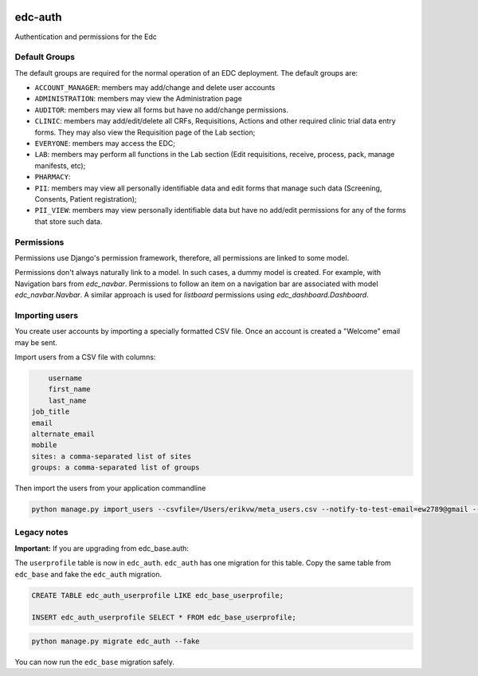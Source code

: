 |pypi| |actions| |codecov| |downloads|

edc-auth
--------

Authentication and permissions for the Edc

Default Groups
++++++++++++++


The default groups are required for the normal operation of an EDC deployment. The default groups are:

* ``ACCOUNT_MANAGER``: members may add/change and delete user accounts
* ``ADMINISTRATION``: members may view the Administration page
* ``AUDITOR``: members may view all forms but have no add/change permissions.
* ``CLINIC``: members may add/edit/delete all CRFs, Requisitions, Actions and other required clinic trial data entry forms. They may also view the Requisition page of the Lab section;
* ``EVERYONE``: members may access the EDC;
* ``LAB``: members may perform all functions in the Lab section (Edit requisitions, receive, process, pack, manage manifests, etc);
* ``PHARMACY``:
* ``PII``: members may view all personally identifiable data and edit forms that manage such data (Screening, Consents, Patient registration);
* ``PII_VIEW``: members may view personally identifiable data but have no add/edit permissions for any of the forms that store such data.

Permissions
+++++++++++

Permissions use Django's permission framework,  therefore, all permissions are linked to some model.

Permissions don't always naturally link to a model. In such cases, a dummy model is created. For example, with Navigation bars from `edc_navbar`. Permissions to follow an item on a navigation bar are associated with model `edc_navbar.Navbar`. A similar approach is used for `listboard` permissions using `edc_dashboard.Dashboard`.


Importing users
+++++++++++++++

You create user accounts by importing a specially formatted CSV file. Once an account is created a "Welcome" email may be sent.

Import users from a CSV file with columns:

.. code-block:: bash

	username
	first_name
	last_name
    job_title
    email
    alternate_email
    mobile
    sites: a comma-separated list of sites
    groups: a comma-separated list of groups


Then import the users from your application commandline

.. code-block:: bash

	python manage.py import_users --csvfile=/Users/erikvw/meta_users.csv --notify-to-test-email=ew2789@gmail --resource-name=meta.clinicedc.org --resend-as-new

Legacy notes
++++++++++++

**Important:** If you are upgrading from edc_base.auth:

The ``userprofile`` table is now in ``edc_auth``. ``edc_auth`` has one migration for this table.
Copy the same table from ``edc_base`` and fake the ``edc_auth`` migration.

.. code-block:: sql

	CREATE TABLE edc_auth_userprofile LIKE edc_base_userprofile;

	INSERT edc_auth_userprofile SELECT * FROM edc_base_userprofile;


.. code-block:: bash

	python manage.py migrate edc_auth --fake

You can now run the ``edc_base`` migration safely.

.. |pypi| image:: https://img.shields.io/pypi/v/edc-auth.svg
    :target: https://pypi.python.org/pypi/edc-auth

.. |actions| image:: https://github.com/clinicedc/edc-auth/workflows/build/badge.svg?branch=develop
  :target: https://github.com/clinicedc/edc-auth/workflows/build/

.. |codecov| image:: https://codecov.io/gh/clinicedc/edc-auth/branch/develop/graph/badge.svg
  :target: https://codecov.io/gh/clinicedc/edc-auth

.. |downloads| image:: https://pepy.tech/badge/edc-auth
   :target: https://pepy.tech/project/edc-auth

